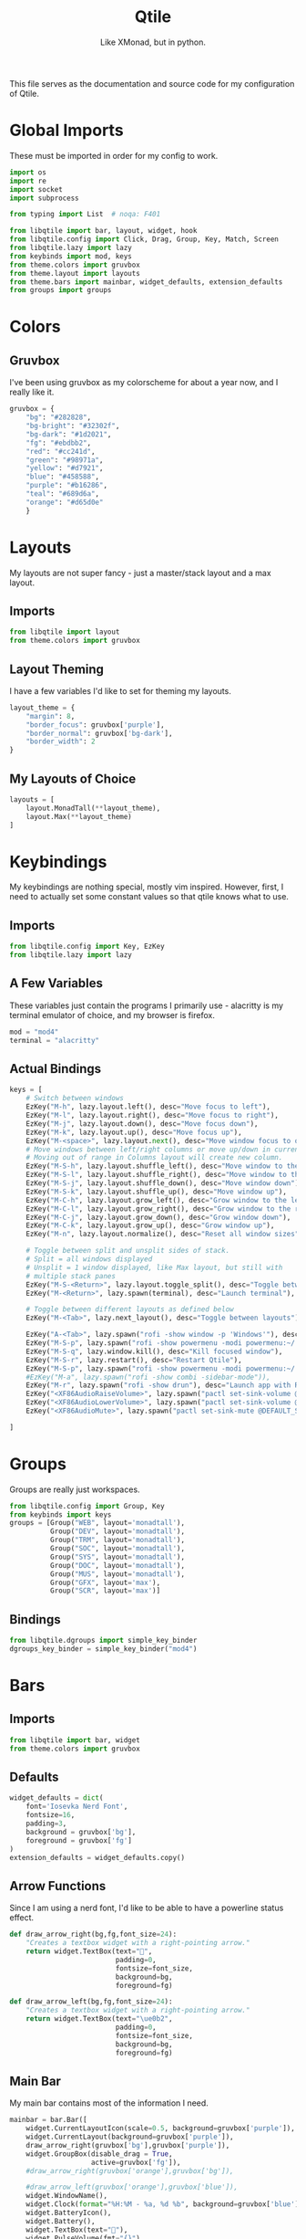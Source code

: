 #+TITLE: Qtile
#+Subtitle: Like XMonad, but in python.
#+property: header-args :mkdirp yes
#+property: header-args:python :tangle config.py

This file serves as the documentation and source code for my configuration of Qtile.

* Global Imports
These must be imported in order for my config to work.
#+begin_src python
import os
import re
import socket
import subprocess

from typing import List  # noqa: F401

from libqtile import bar, layout, widget, hook
from libqtile.config import Click, Drag, Group, Key, Match, Screen
from libqtile.lazy import lazy
from keybinds import mod, keys
from theme.colors import gruvbox
from theme.layout import layouts
from theme.bars import mainbar, widget_defaults, extension_defaults
from groups import groups
#+end_src

* Colors
:PROPERTIES:
:header-args:python: :tangle theme/colors.py
:END:
** Gruvbox
I've been using gruvbox as my colorscheme for about a year now, and I really like it.
#+begin_src python
gruvbox = {
    "bg": "#282828",
    "bg-bright": "#32302f",
    "bg-dark": "#1d2021",
    "fg": "#ebdbb2",
    "red": "#cc241d",
    "green": "#98971a",
    "yellow": "#d7921",
    "blue": "#458588",
    "purple": "#b16286",
    "teal": "#689d6a",
    "orange": "#d65d0e"
    }
#+end_src





* Layouts
:PROPERTIES:
:header-args:python: :tangle theme/layout.py
:END:
My layouts are not super fancy - just a master/stack layout and a max layout.
** Imports
#+begin_src python
from libqtile import layout
from theme.colors import gruvbox
#+end_src

** Layout Theming
I have a few variables I'd like to set for theming my layouts.
#+begin_src python
layout_theme = {
    "margin": 8,
    "border_focus": gruvbox['purple'],
    "border_normal": gruvbox['bg-dark'],
    "border_width": 2
}
#+end_src

** My Layouts of Choice
#+begin_src python
layouts = [
    layout.MonadTall(**layout_theme),
    layout.Max(**layout_theme)
]
#+end_src


* Keybindings
:PROPERTIES:
:header-args:python: :tangle keybinds.py
:END:
My keybindings are nothing special, mostly vim inspired. However, first, I need to actually set some constant values so that qtile knows what to use.
** Imports
#+begin_src python
from libqtile.config import Key, EzKey
from libqtile.lazy import lazy
#+end_src

** A Few Variables
These variables just contain the programs I primarily use - alacritty is my terminal emulator of choice, and my browser is firefox.
#+begin_src python
mod = "mod4"
terminal = "alacritty"
#+end_src
** Actual Bindings
#+begin_src python
keys = [
    # Switch between windows
    EzKey("M-h", lazy.layout.left(), desc="Move focus to left"),
    EzKey("M-l", lazy.layout.right(), desc="Move focus to right"),
    EzKey("M-j", lazy.layout.down(), desc="Move focus down"),
    EzKey("M-k", lazy.layout.up(), desc="Move focus up"),
    EzKey("M-<space>", lazy.layout.next(), desc="Move window focus to other window"),
    # Move windows between left/right columns or move up/down in current stack.
    # Moving out of range in Columns layout will create new column.
    EzKey("M-S-h", lazy.layout.shuffle_left(), desc="Move window to the left"),
    EzKey("M-S-l", lazy.layout.shuffle_right(), desc="Move window to the right"),
    EzKey("M-S-j", lazy.layout.shuffle_down(), desc="Move window down"),
    EzKey("M-S-k", lazy.layout.shuffle_up(), desc="Move window up"),
    EzKey("M-C-h", lazy.layout.grow_left(), desc="Grow window to the left"),
    EzKey("M-C-l", lazy.layout.grow_right(), desc="Grow window to the right"),
    EzKey("M-C-j", lazy.layout.grow_down(), desc="Grow window down"),
    EzKey("M-C-k", lazy.layout.grow_up(), desc="Grow window up"),
    EzKey("M-n", lazy.layout.normalize(), desc="Reset all window sizes"),

    # Toggle between split and unsplit sides of stack.
    # Split = all windows displayed
    # Unsplit = 1 window displayed, like Max layout, but still with
    # multiple stack panes
    EzKey("M-S-<Return>", lazy.layout.toggle_split(), desc="Toggle between split and unsplit sides of stack"),
    EzKey("M-<Return>", lazy.spawn(terminal), desc="Launch terminal"),

    # Toggle between different layouts as defined below
    EzKey("M-<Tab>", lazy.next_layout(), desc="Toggle between layouts"),

    EzKey("A-<Tab>", lazy.spawn("rofi -show window -p 'Windows'"), desc="Toggle between windows"),
    EzKey("M-S-p", lazy.spawn("rofi -show powermenu -modi powermenu:~/.dotfiles/rofi/.config/rofi/scripts/power.sh -theme-str '#window { height: 55%;} listview { columns: 1;}'"), desc="Manage machine power state"),
    EzKey("M-S-q", lazy.window.kill(), desc="Kill focused window"),
    EzKey("M-S-r", lazy.restart(), desc="Restart Qtile"),
    EzKey("M-S-p", lazy.spawn("rofi -show powermenu -modi powermenu:~/.dotfiles/rofi/.config/rofi/scripts/power.sh -theme-str '#window { height: 55%;} listview { columns: 1;}'"), desc="Manage machine power state"),
    #EzKey("M-a", lazy.spawn("rofi -show combi -sidebar-mode")),
    EzKey("M-r", lazy.spawn("rofi -show drun"), desc="Launch app with Rofi"),
    EzKey("<XF86AudioRaiseVolume>", lazy.spawn("pactl set-sink-volume @DEFAULT_SINK@ +2%"), "Raise Volume"),
    EzKey("<XF86AudioLowerVolume>", lazy.spawn("pactl set-sink-volume @DEFAULT_SINK@ -2%"), "Lower Volume"),
    EzKey("<XF86AudioMute>", lazy.spawn("pactl set-sink-mute @DEFAULT_SINK@ toggle")),

]
#+end_src

* Groups
:PROPERTIES:
:header-args:python: :tangle groups.py
:END:
Groups are really just workspaces.
#+begin_src python
from libqtile.config import Group, Key
from keybinds import keys
groups = [Group("WEB", layout='monadtall'),
          Group("DEV", layout='monadtall'),
          Group("TRM", layout='monadtall'),
          Group("SOC", layout='monadtall'),
          Group("SYS", layout='monadtall'),
          Group("DOC", layout='monadtall'),
          Group("MUS", layout='monadtall'),
          Group("GFX", layout='max'),
          Group("SCR", layout='max')]

#+end_src

** Bindings
#+begin_src python :tangle config.py
from libqtile.dgroups import simple_key_binder
dgroups_key_binder = simple_key_binder("mod4")
#+end_src



* Bars
:PROPERTIES:
:header-args:python: :tangle theme/bars.py
:END:
** Imports
#+begin_src python
from libqtile import bar, widget
from theme.colors import gruvbox
#+end_src

** Defaults
#+begin_src python
widget_defaults = dict(
    font='Iosevka Nerd Font',
    fontsize=16,
    padding=3,
    background = gruvbox['bg'],
    foreground = gruvbox['fg']
)
extension_defaults = widget_defaults.copy()
#+end_src

** Arrow Functions
Since I am using a nerd font, I'd like to be able to have a powerline status effect.
#+begin_src python
def draw_arrow_right(bg,fg,font_size=24):
    "Creates a textbox widget with a right-pointing arrow."
    return widget.TextBox(text="",
                          padding=0,
                          fontsize=font_size,
                          background=bg,
                          foreground=fg)

def draw_arrow_left(bg,fg,font_size=24):
    "Creates a textbox widget with a right-pointing arrow."
    return widget.TextBox(text="\ue0b2",
                          padding=0,
                          fontsize=font_size,
                          background=bg,
                          foreground=fg)
#+end_src

** Main Bar
My main bar contains most of the information I need.
#+begin_src python
mainbar = bar.Bar([
    widget.CurrentLayoutIcon(scale=0.5, background=gruvbox['purple']),
    widget.CurrentLayout(background=gruvbox['purple']),
    draw_arrow_right(gruvbox['bg'],gruvbox['purple']),
    widget.GroupBox(disable_drag = True,
                    active=gruvbox['fg']),
    #draw_arrow_right(gruvbox['orange'],gruvbox['bg']),

    #draw_arrow_left(gruvbox['orange'],gruvbox['blue']),
    widget.WindowName(),
    widget.Clock(format="%H:%M - %a, %d %b", background=gruvbox['blue']),
    widget.BatteryIcon(),
    widget.Battery(),
    widget.TextBox(text=""),
    widget.PulseVolume(fmt="{}"),
], 33, background=gruvbox['bg'])
#+end_src

* Screens
Screens are your monitors in qtile.
#+begin_src python


screens = [
    Screen(top=mainbar),
]

#+end_src


* Mouse Setup
#+begin_src python
# Drag floating layouts.
mouse = [
    Drag([mod], "Button1", lazy.window.set_position_floating(),
         start=lazy.window.get_position()),
    Drag([mod], "Button3", lazy.window.set_size_floating(),
         start=lazy.window.get_size()),
    Click([mod], "Button2", lazy.window.bring_to_front())
]
#+end_src


* Floating Layouts, Misc.
#+begin_src python
dgroups_app_rules = []  # type: List
follow_mouse_focus = True
bring_front_click = False
cursor_warp = False
floating_layout = layout.Floating(float_rules=[
    # Run the utility of `xprop` to see the wm class and name of an X client.
    *layout.Floating.default_float_rules,
    Match(wm_class='confirmreset'),  # gitk
    Match(wm_class='makebranch'),  # gitk
    Match(wm_class='maketag'),  # gitk
    Match(wm_class='ssh-askpass'),  # ssh-askpass
    Match(title='branchdialog'),  # gitk
    Match(title='pinentry'),  # GPG key password entry
])
auto_fullscreen = True
focus_on_window_activation = "smart"
reconfigure_screens = True

# If things like steam games want to auto-minimize themselves when losing
# focus, should we respect this or not?
auto_minimize = True
#+end_src


* Startup Applications
These applications are ones I want to immediately start when I log in to Qtile - such as disabling the bell, and setting a wallpaper. I need to add a hook to my qtile config that says "hey, any time I log in to Qtile, I want you to run these applications."
#+begin_src python
@hook.subscribe.startup_once
def qtile_init():
    home = os.path.expanduser("~")
    subprocess.call(home+"/.config/qtile/scripts/autostart.sh")

# XXX: Gasp! We're lying here. In fact, nobody really uses or cares about this
# string besides java UI toolkits; you can see several discussions on the
# mailing lists, GitHub issues, and other WM documentation that suggest setting
# this string if your java app doesn't work correctly. We may as well just lie
# and say that we're a working one by default.
#
# We choose LG3D to maximize irony: it is a 3D non-reparenting WM written in
# java that happens to be on java's whitelist.
wmname = "Qtile"
#+end_src

** Startup Script
:PROPERTIES:
:header-args: :tangle scripts/autostart.sh
:END:

#+begin_src sh :shebang "#!/usr/bin/env bash"
xset b off
xrandr --output eDP1 --mode 1600x900
feh --bg-center ~/.dotfiles/wallpapers/gruvbox/pacman.png
#+end_src
